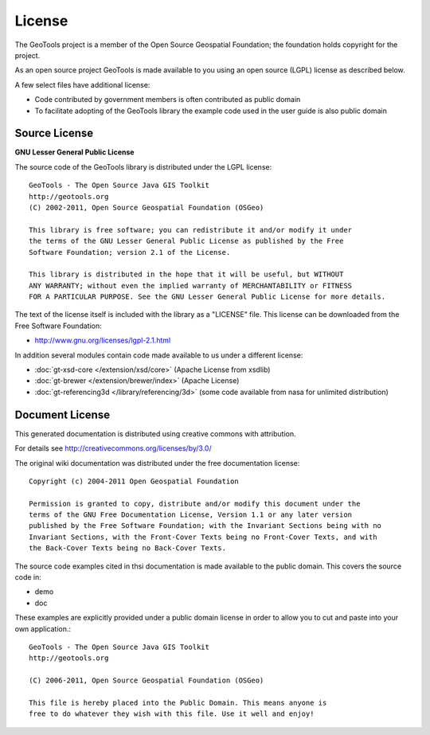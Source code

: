 License
=======

The GeoTools project is a member of the Open Source Geospatial Foundation; the foundation holds copyright for the project.

As an open source project GeoTools is made available to you using an open source (LGPL) license as described below.

A few select files have additional license:

* Code contributed by government members is often contributed as public domain
* To facilitate adopting of the GeoTools library the example code used in the
  user guide is also public domain

Source License
^^^^^^^^^^^^^^

**GNU Lesser General Public License**

The source code of the GeoTools library is distributed under the LGPL license::
   
   GeoTools - The Open Source Java GIS Toolkit
   http://geotools.org
   (C) 2002-2011, Open Source Geospatial Foundation (OSGeo)
   
   This library is free software; you can redistribute it and/or modify it under
   the terms of the GNU Lesser General Public License as published by the Free
   Software Foundation; version 2.1 of the License.
   
   This library is distributed in the hope that it will be useful, but WITHOUT
   ANY WARRANTY; without even the implied warranty of MERCHANTABILITY or FITNESS
   FOR A PARTICULAR PURPOSE. See the GNU Lesser General Public License for more details.

The text of the license itself is included with the library as a "LICENSE" file. This license can be downloaded from the Free Software Foundation:

* http://www.gnu.org/licenses/lgpl-2.1.html

In addition several modules contain code made available to us under a different license:

* :doc:`gt-xsd-core </extension/xsd/core>` (Apache License from xsdlib)
* :doc:`gt-brewer </extension/brewer/index>` (Apache License)
* :doc:`gt-referencing3d </library/referencing/3d>` (some code available from nasa for unlimited distribution) 

Document License
^^^^^^^^^^^^^^^^^

This generated documentation is distributed using creative commons with attribution. 

For details see http://creativecommons.org/licenses/by/3.0/ 

.. image:: /images/ccAttribution.*

The original wiki documentation was distributed under the free documentation license::
   
   Copyright (c) 2004-2011 Open Geospatial Foundation
   
   Permission is granted to copy, distribute and/or modify this document under the
   terms of the GNU Free Documentation License, Version 1.1 or any later version
   published by the Free Software Foundation; with the Invariant Sections being with no
   Invariant Sections, with the Front-Cover Texts being no Front-Cover Texts, and with
   the Back-Cover Texts being no Back-Cover Texts.

The source code examples cited in thsi documentation is made available to the public domain. This
covers the source code in:

* demo
* doc

These examples are explicitly provided under a public domain license in order to allow you to cut and paste
into your own application.::

	GeoTools - The Open Source Java GIS Toolkit
	http://geotools.org
	
	(C) 2006-2011, Open Source Geospatial Foundation (OSGeo)
	
	This file is hereby placed into the Public Domain. This means anyone is
	free to do whatever they wish with this file. Use it well and enjoy!

